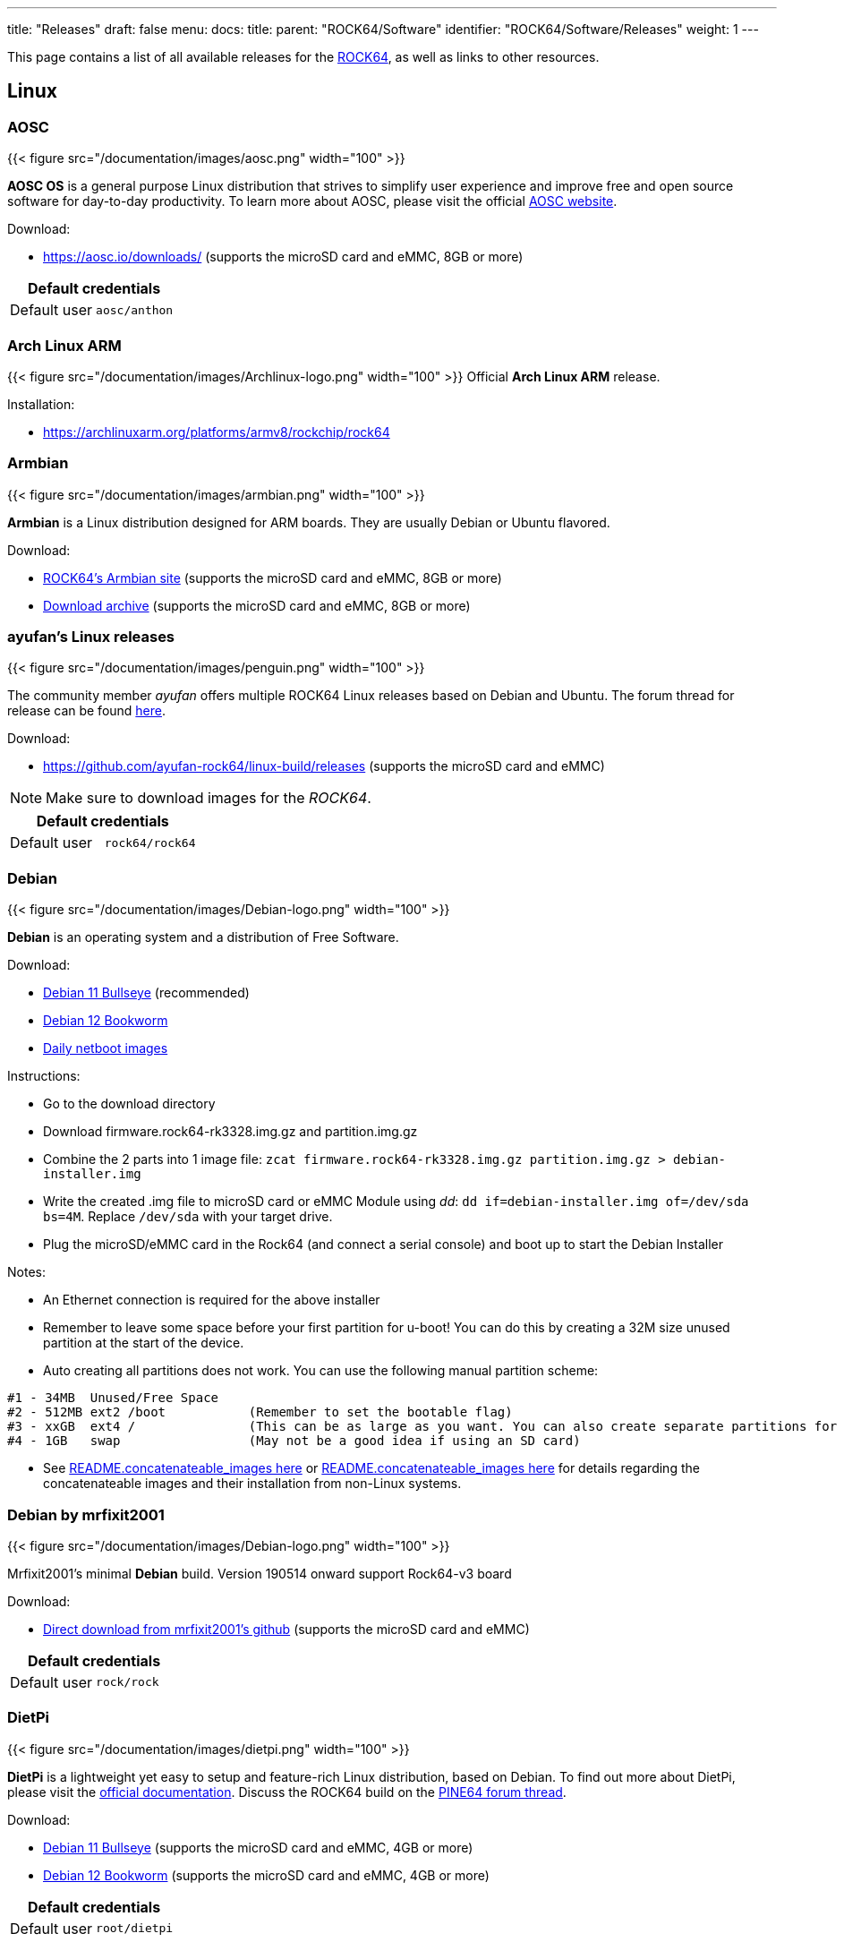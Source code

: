 ---
title: "Releases"
draft: false
menu:
  docs:
    title:
    parent: "ROCK64/Software"
    identifier: "ROCK64/Software/Releases"
    weight: 1
---

This page contains a list of all available releases for the link:/documentation/ROCK64[ROCK64], as well as links to other resources.

== Linux

=== AOSC

{{< figure src="/documentation/images/aosc.png" width="100" >}}

*AOSC OS* is a general purpose Linux distribution that strives to simplify user experience and improve free and open source software for day-to-day productivity. To learn more about AOSC, please visit the official https://aosc.io/[AOSC website].

Download:

* https://aosc.io/downloads/ (supports the microSD card and eMMC, 8GB or more)

|===
2+| Default credentials

|Default user
| `aosc/anthon`
|===

=== Arch Linux ARM

{{< figure src="/documentation/images/Archlinux-logo.png" width="100" >}}
Official *Arch Linux ARM* release.

Installation:

* https://archlinuxarm.org/platforms/armv8/rockchip/rock64

=== Armbian

{{< figure src="/documentation/images/armbian.png" width="100" >}}

*Armbian* is a Linux distribution designed for ARM boards. They are usually Debian or Ubuntu flavored.

Download:

* https://www.armbian.com/rock64/[ROCK64's Armbian site] (supports the microSD card and eMMC, 8GB or more)
* https://armbian.tnahosting.net/archive/rock64/archive/[Download archive] (supports the microSD card and eMMC, 8GB or more)

=== ayufan's Linux releases

{{< figure src="/documentation/images/penguin.png" width="100" >}}

The community member _ayufan_ offers multiple ROCK64 Linux releases based on Debian and Ubuntu. The forum thread for release can be found https://forum.pine64.org/showthread.php?tid=6309[here].

Download:

* https://github.com/ayufan-rock64/linux-build/releases (supports the microSD card and eMMC)

NOTE: Make sure to download images for the _ROCK64_.

|===
2+| Default credentials

|Default user
| `rock64/rock64`
|===

=== Debian

{{< figure src="/documentation/images/Debian-logo.png" width="100" >}}

*Debian* is an operating system and a distribution of Free Software.

Download:

* https://deb.debian.org/debian/dists/bullseye/main/installer-arm64/current/images/netboot/SD-card-images/[Debian 11 Bullseye] (recommended)
* https://deb.debian.org/debian/dists/bookworm/main/installer-arm64/current/images/netboot/SD-card-images/[Debian 12 Bookworm]
* https://d-i.debian.org/daily-images/arm64/[Daily netboot images]

Instructions:

* Go to the download directory
* Download firmware.rock64-rk3328.img.gz and partition.img.gz
* Combine the 2 parts into 1 image file: `zcat firmware.rock64-rk3328.img.gz partition.img.gz > debian-installer.img`
* Write the created .img file to microSD card or eMMC Module using _dd_: `dd if=debian-installer.img of=/dev/sda bs=4M`. Replace `/dev/sda` with your target drive.
* Plug the microSD/eMMC card in the Rock64 (and connect a serial console) and boot up to start the Debian Installer

Notes:

* An Ethernet connection is required for the above installer
* Remember to leave some space before your first partition for u-boot! You can do this by creating a 32M size unused partition at the start of the device.
* Auto creating all partitions does not work. You can use the following manual partition scheme:
----
#1 - 34MB  Unused/Free Space
#2 - 512MB ext2 /boot           (Remember to set the bootable flag)
#3 - xxGB  ext4 /               (This can be as large as you want. You can also create separate partitions for /home /var /tmp)
#4 - 1GB   swap                 (May not be a good idea if using an SD card)
----
* See https://d-i.debian.org/daily-images/arm64/daily/netboot/SD-card-images/README.concatenateable_images[README.concatenateable_images here] or https://deb.debian.org/debian/dists/bullseye/main/installer-arm64/current/images/netboot/SD-card-images/README.concatenateable_images[README.concatenateable_images here] for details regarding the concatenateable images and their installation from non-Linux systems.

=== Debian by mrfixit2001

{{< figure src="/documentation/images/Debian-logo.png" width="100" >}}

Mrfixit2001's minimal *Debian* build. Version 190514 onward support Rock64-v3 board

Download:

* https://github.com/mrfixit2001/debian_builds/releases[Direct download from mrfixit2001's github] (supports the microSD card and eMMC)

|===
2+| Default credentials

|Default user
| `rock/rock`
|===

=== DietPi

{{< figure src="/documentation/images/dietpi.png" width="100" >}}

*DietPi* is a lightweight yet easy to setup and feature-rich Linux distribution, based on Debian. To find out more about DietPi, please visit the https://dietpi.com/docs/[official documentation]. Discuss the ROCK64 build on the https://forum.pine64.org/showthread.php?tid=12514[PINE64 forum thread].

Download:

* https://dietpi.com/downloads/images/DietPi_ROCK64-ARMv8-Bullseye.img.xz[Debian 11 Bullseye] (supports the microSD card and eMMC, 4GB or more)
* https://dietpi.com/downloads/images/DietPi_ROCK64-ARMv8-Bookworm.img.xz[Debian 12 Bookworm] (supports the microSD card and eMMC, 4GB or more)

|===
2+| Default credentials

|Default user
| `root/dietpi`
|===

=== Lakka

{{< figure src="/documentation/images/lakka.png" width="100" >}}

*Lakka* is a lightweight Linux distribution that transforms a small computer into a full blown retrogaming console. Visit https://forum.pine64.org/showthread.php?tid=5354[PINE64 forum] for more information about the Lakka release.

Download:

* https://le.builds.lakka.tv/RK3328.aarch64/ (supports the microSD card and eMMC)

=== LibreELEC

{{< figure src="/documentation/images/libreelec.jpg" width="100" >}}

*LibreELEC* is a "Just enough OS" Linux distribution combining the Kodi media center with an operating system.

Download:

* https://libreelec.tv/downloads/rockchip/[Official build image] (supports the microSD card and eMMC, 8GB or more)
* https://test.libreelec.tv/[Daily builds] (supports the microSD card and eMMC, 8GB or more)

=== Manjaro ARM

{{< figure src="/documentation/images/Manjaro-logo.svg" width="100" >}}

*Manjaro* is a user-friendly Linux distribution based on the independently developed Arch operating system. Manjaro editions for Rock64 are available directly from Manjaro. To learn more about Manjaro please visit the https://forum.manjaro.org/tags/manjaroarm[Manjaro Forum].

NOTE: Only supports ROCK64 version 2 SBC!

Download:

* https://github.com/manjaro-arm/rock64-images/releases[Manjaro ARM ROCK64 GitHub] (supports the microSD card and eMMC)

=== NEMS Linux

{{< figure src="/documentation/images/nems.jpg" width="100" >}}

*NEMS* stands for "Nagios Enterprise Monitoring Server" and it is a modern pre-configured, customized and ready-to-deploy Nagios Core image designed to run on low-cost micro computers. To find out more on NEMS Linux, please visit their https://nemslinux.com/[site].

WARNING: Only supports ROCK64 ver2 SBC

WARNING: Outdated release

Download:

* https://nemslinux.com/download/nagios-for-pine64.php[Download torrent seed from NEMS Linux] (supports the microSD card, 16GB or more, MD5 of the xz file is _6e2088922c5d197db8b8ba3057120389_)
* https://files.pine64.org/os/ROCK64/nems/NEMS_v1.5-Rock64-Build2.zip[Direct download from pine64.org] (supports the microSD card, 16GB or more, MD5 of the xz file is _6e2088922c5d197db8b8ba3057120389_)

NOTE: The installation guide can be found https://docs.nemslinux.com/installation[here].

|===
2+| Default credentials

|Default user
| `nemsadmin/nemsadmin`
|===

=== NextCloudPi

{{< figure src="/documentation/images/nextcloudpi.png" width="100" >}}

*NextCloudPi* comes not only with NextCloud preinstalled, but also with management tools for backups, SSL certificates, SAMBA, enhanced security and more. Visit the project's https://nextcloudpi.com[website]. You can follow the ongoing discussion about NextCloudPi on the https://forum.pine64.org/showthread.php?tid=6047[PINE64 forum].

Download:

WARNING: Outdated release

* https://files.pine64.org/os/ROCK64/nextcloudplus/NextCloudPi_Rock64_08-01-19.img.gz[Direct download from pine64.org]

NOTE: The MD5 hash of the .gz file is _2d3eb799e99a3bb90d5aa7731baf27c6_

|===
2+| Default credentials

|Root user
| `root/1234`
|===

=== OpenMediaVault

{{< figure src="/documentation/images/omv.png" width="100" >}}

*Openmediavault* is the next generation network attached storage (NAS) solution. The forum thread concerning this release can be found https://forum.pine64.org/showthread.php?tid=6309[here].

Download:

* https://github.com/ayufan-rock64/linux-build/releases/[Releases on ayufan's github]
* https://files.pine64.org/os/ROCK64/omv/jessie-openmediavault-rock64-0.5.15-136-armhf_sd2emmc.img.xz[Direct download from pine64.org (32 bit armhf)]
* https://files.pine64.org/os/ROCK64/omv/stretch-openmediavault-rock64-0.9.14-1159-arm64.img.xz[Direct download from pine64.org (64 bit arm64)]
	
NOTE: The MD5 hash of the .xz file is _474c2a5aac8874fd188404c8e04e53e8_
	
* https://files.pine64.org/os/ROCK64/omv/stretch-openmediavault-rock64-0.9.14-1159-armhf.img.xz[Direct download from pine64.org (32 bit armhf)]
	
NOTE: The MD5 hash of the .xz file is _bf5d2ea2bc7a5623ba958ed358a80c2a_

|===
2+| Default credentials

|TTY and SSH, except OMV
| `rock64/rock64`

|OMV for Web
| `admin/openmediavault`

|OMV for TTY
| `root/openmediavault`
|===

=== Recalbox

{{< figure src="/documentation/images/RB.png" width="100" >}}

*Recalbox* is a free and open-source operating system created for the emulation and preservation for retro games. Recalbox allows you to re-play a variety of videogame consoles and platforms in your living room with ease. To find out more about Recalbox and available tweaks to the installation please visit the https://forum.pine64.org/showthread.php?tid=7111[PINE64 forum thread]. Visit the project's https://www.recalbox.com/[website] for more details.

NOTE: Only supports ROCK64 ver2 SBC

Download:

* https://github.com/mrfixit2001/recalbox_rock64/releases[Direct download latest release build from mrfixit2001 GitHub] (supports the microSD card and eMMC, 8GB or more)

=== R-Cade

{{< figure src="/documentation/images/RCadeLogo.jpg" width="100" >}}

Retro Center's *R-Cade*, the 4K Media Center Arcade. https://www.retro-center.com/about-r-cade/[RCade] Features 100+ retro-gaming systems, a lightweight web browser, and full 4K UHD media playback.

Download:

* https://github.com/retro-center/rcade_releases/releases[Direct download from Retro Center's GitHub] (supports the microSD card, eMMC and USB boot)

=== Slackware

{{< figure src="/documentation/images/slackware.jpg" width="100" >}}

*Slackware* is a very old, interesting, convenient and easy distribution. Visit the project's website here (https://fail.pp.ua). You can follow the ongoing discussion about Slackware on the PINE64 forum (https://forum.pine64.org/showthread.php?tid=5868)

NOTE: This Slackware build using the ZST compression algorithm, please visit the https://github.com/facebook/zstd[ZST GitHub site] for a decompression utility.

Download:

* http://dl.fail.pp.ua/slackware/images/rock64/ (supports the microSD card)

|===
2+| Default credentials

|Default user
| `root/password`
|===

Flashing the distribution to the eMMC:

* Flash the image to micro SD, power up the board with micro SD and login
* Copy the image file to micro SD by using SFTP. The image file must have the _.img_ file extension.
* After finish copy the file, power off the board and add eMMC module to the board
* Boot the board, run below command for flashing to eMMC module
* Run `sudo dd if=*[IMAGE]* of=/dev/*[DEVICE]* bs=10M` (example: _sudo dd if=slack-current-aarch64-xfce_08May18-4.4.126-rock64-build-20180508.img of=/dev/mmcblk1 bs=10M_).
* then edit these two files in eMMC module:
** `mount /dev/mmcblk1p1 /media`
** `echo "rootdev=/dev/mmcblk1p1" >> /media/boot/uEnv.txt`
** `sed -i 's:mmcblk0p1:mmcblk1p1:' /media/etc/fstab`
* After that, power off the board and remove the microSD card. Then boot with only the eMMC module.

== BSD

=== FreeBSD

{{< figure src="/documentation/images/Freebsd_Logo.png" width="100" >}}

*FreeBSD* is an operating system used to power modern servers, desktops, and embedded platforms. The https://wiki.freebsd.org/arm/RockChip#Rock64[RockChip FreeBSD page] has instructions for installing FreeBSD. Version 13.0 and greater include prebuilt images.

Download:

* Images for various FreeBSD releases can be found https://www.freebsd.org/where/[here]

|===
2+| Default credentials

|SSH access (enabled by default)
| `freebsd/freebsd`

|Root user
| `root/root`
|===

=== NetBSD

{{< figure src="/documentation/images/netbsd.png" width="100" >}}

*NetBSD* is a free, fast, secure, and highly portable Unix-like Open Source operating system. To learn more about NetBSD please visit https://www.netbsd.org/[NetBSD main page].

Download:

* https://armbsd.org/[Direct download] (select _ROCK64_, supports the microSD card and eMMC)

Notes:

* Instructions concerning enabling SSH can be found https://www.netbsd.org/docs/guide/en/chap-boot.html#chap-boot-ssh[here] or the bootable image from armbsd.org can have the MSDOS partition modified to setup SSH using https://man.netbsd.org/creds_msdos.8[this] method.

|===
2+| Default credentials

|Root user and SSH
| `root/[none]`
|===

=== OpenBSD

{{< figure src="/documentation/images/Puffy_mascot_openbsd.png" width="100" >}}

*OpenBSD* is a security-focused, free and open-source, Unix-like operating system based on the Berkeley Software Distribution. You can install OpenBSD on your Rock64 by following https://github.com/krjdev/rock64_openbsd[these instructions].

== Android

{{< figure src="/documentation/images/Android_logo_2019_(stacked).svg" width="100" >}}

=== Android TV 9.x eMMC (No Google Play)

The *Android 9.0* image for eMMC boot. For the installation of the Playstore on Android 9.0 please follow https://forum.pine64.org/showthread.php?tid=8655[this forum thread].

Image downloads (for direct flashing):

* Stock images (write the image to eMMC module using an USB adapter for the eMMC module)
** https://files.pine64.org/os/ROCK64/android/ROCK64_dd_20190617_stock_android_9.0_emmcboot-16GB.img.gz[Stock image for the 16GB eMMC module] from _pine64.org_ (560MB, MD5 of the Gzip file _D985808B4CA912201372DC2F5F322AE9_, build 20190617)
** https://files.pine64.org/os/ROCK64/android/ROCK64_dd_20190617_stock_android_9.0_emmcboot-32GB.img.gz[Stock image for the 32GB eMMC module] from _pine64.org_ (579MB, MD5 of the Gzip file _5D65A44F78BD08B4584413C8BEEAAF05_, build 20190617)
** https://files.pine64.org/os/ROCK64/android/ROCK64_dd_20190617_stock_android_9.0_emmcboot-64GB.img.gz[Stock image for the 64GB eMMC module] from _pine64.org_ (615MB, MD5 of the Gzip file _B34D1C119386CBA1658E5F0FB9E4413D_, build 20190617)

* Rooted images (write the image to eMMC module using an USB adapter for the eMMC module)
** https://files.pine64.org/os/ROCK64/android/ROCK64_dd_20190618_stock_rooted_android_9.0_emmcboot-16GB.img.gz[Rooted image for 16GB eMMC module] from _pine64.org_ (561MB, MD5 of the Gzip file _DBB5B3D46B77A33BC9F09173C9788E6E_, build 20190618)
** https://files.pine64.org/os/ROCK64/android/ROCK64_dd_20190618_stock_rooted_android_9.0_emmcboot-32GB.img.gz[Rooted image for 32GB eMMC module] from _pine64.org_ (579MB, MD5 of the Gzip file _5F3B97EA72B3227082500B3FB1FAB44A_, build 20190618)
** https://files.pine64.org/os/ROCK64/android/ROCK64_dd_20190618_stock_rooted_android_9.0_emmcboot-64GB.img.gz[Rooted image for 64GB eMMC module] from _pine64.org_ (615MB, MD5 of the Gzip file _6833B124ABA3AC2269A6B4F51EFD1109_, build 20190618)

Image downloads (for Rockchip Tool):

* https://files.pine64.org/os/ROCK64/android/ROCK64_20190617_stock_android_9.0_emmcboot.img.gz[Stock image] from _pine64.org_ (544MB, MD5 of the Gzip file _9B717263E7749A732C8B5C7D7D59C5C6_, build 20190617)
* https://files.pine64.org/os/ROCK64/android/ROCK64_20190618_stock_rooted_android_9.0_emmcboot.img.gz[Rooted image] from _pine64.org_ (544MB, MD5 of the Gzip file _FC5F80C3A939AD0F8DCE5B85F22D20A1_, build 20190618)

NOTE: See the guide to flashing eMMC using Rockchip Tools. Please unzip the file first and then use Rockchip tool to flash it. The OTG port located at top USB 2.0 port and it needs USB type A to type A cable.

Notes:

* Please allow 10-15 minutes on first boot for initialization

=== Android 9.x (No Google Play)

The rooted *Android 9.0 TV* image for booting from the microSD card. For the installation of the Playstore on Android 9.0 please follow https://forum.pine64.org/showthread.php?tid=8655[this forum thread].

Image downloads (for direct flashing):

* https://files.pine64.org/os/ROCK64/android/ROCK64_dd_20190621_stock_rooted_android_9.0_sdboot-8GB.img.gz[Image for 8GB microSD cards] from _pine64.org_ (546MB, MD5 of the Gzip file _A250B72CD6AAB24B8156DE08EB15530C_, build 20190621)
* https://files.pine64.org/os/ROCK64/android/ROCK64_dd_20190621_stock_rooted_android_9.0_sdboot-16GB.img.gz[Image for 16GB microSD cards] from _pine64.org_ (556MB, MD5 of the Gzip file _09A6BACD71159853D5E4C6C21C883B0F_, build 20190621)
* https://files.pine64.org/os/ROCK64/android/ROCK64_dd_20190621_stock_rooted_android_9.0_sdboot-32GB.img.gz[Image for 32GB microSD cards] from _pine64.org_ (574MB, MD5 of the Gzip file _C68DC5D96F1C546B96EC690CE7BFE910_, build 20190621)
* https://files.pine64.org/os/ROCK64/android/ROCK64_dd_20190621_stock_rooted_android_9.0_sdboot-64GB.img.gz[Image for 64GB microSD cards] from _pine64.org_ (707MB, MD5 of the Gzip file _4EFC87B4CEE4C7655618DCA95EF7DD0D_, build 20190621)

NOTE: Flash the file to the microSD card, for example using _dd_.

Image downloads (for Rockchip SDDisk Tool):

* https://files.pine64.org/os/ROCK64/android/ROCK64_20190621_stock_rooted_android_9.0_sdboot.img.gz[Direct download] from _pine64.org_ (539MB, MD5 of the Gzip file _EE00D309745F842213E21B2F1E20C510_, build 20190621)

NOTE: Please unzip first and then using Android tool to flash it. Allow 3-5 minutes boot up time on first boot for initialization. The Rockchip SDDisk Tool ver. 1.57 can be found https://files.pine64.org/os/ROCK64/android/SDDiskTool_v1.57.zip[here].

=== Android 8.x TV eMMC (preinstalled Google Play Store)

The *Android 8.1 TV* stock image for booting from the eMMC.

Image downloads (for direct flashing to the eMMC module):

* https://files.pine64.org/os/ROCK64/android/rock64_20180606_stock_android_8.1_emmcboot.img.xz[Direct download] from _pine64.org_ (561MB, MD5 of the .xz file _C05846B89A6483DA911CEA604627524F_, build 20180606)

NOTE: Please allow 10-15 minutes boot up time on first boot for initialization.

Image downloads (for Rockchip Tool):

* https://files.pine64.org/os/ROCK64/android/rock64_android8.1_emmc_boot_v1.1.zip[Direct download] from _pine64.org_ (752MB, MD5 of the .xz file _9738F060D2F62A83637797363D2B38C9_, build 20180606)

NOTE: See the page about how to flash the eMMC using Rockchip Tools. Please unzip the file first and then use Rockchip tool to flash it. The OTG port located at top USB 2.0 port and it needs USB type A to type A cable.

=== Android 8.x TV

The *Android 8.1* stock image for microSD boot, build 20180623.

Download:

* https://files.pine64.org/os/ROCK64/android/rock64_20180623_stock_android_8.1_sdboot.img.xz[Direct download] from _pine64.org_ (575MB, supports the microSD card)

NOTE: The MD5 hash of the .xz file is _85372A568C114ADE7CD9632CEBA193E9_

Notes:

* Write the image to a microSD card using _dd_ and boot it.
* Please allow 10-15 minutes on first boot for initialization

=== Android 7.x eMMC

The rooted _Android 7.1.2_ stock image, build 20171204.

Download image (microSD card to eMMC):

* https://files.pine64.org/os/ROCK64/android/rock64_20171204_stock_android_7.1.2_rooted_sd2emmc.img.xz[Direct download] from _pine64.org_ (558MB, MD5 of the .xz file _43443467DFCAEDE767556843EB4D6707_)

NOTE: DD image to a microSD card. Shorting the eMMC PIN with a jumper as shown on the first image of the https://files.pine64.org/doc/rock64/guide/ROCK64_Installing_Android_To_eMMC.pdf[guide to install stock Android build to eMMC module]. After power ON the box for 2-3 second, quickly remove the jumper, then it will start writing the new image to the eMMC. Please allow around 1 minute of boot up time before UI is presented via HDMI. Please allow 10-15 minutes boot up time on first boot for initialization. Has USB 3.0 patches. Enable _Real Time Clock support_ for _Popcorn Hour Transformer_.

Download image (eMMC boot):

* https://files.pine64.org/os/ROCK64/android/rock64_20171204_stock_android_7.1.2_rooted_emmc.img.xz[Direct download] from _pine64.org_ (544MB, MD5 of the .xz file _7C831F9E6B4311A3B3D4743FBBB628D0_)

NOTE: Please unzip first and then using Android tool to flash in. Has USB 3.0 patches. Enable _Real Time Clock support_ for _Popcorn Hour Transformer_.

Notes:

* See link:/documentation/ROCK64/Software/MAC_address[MAC address] on how to set the MAC address.

=== Android TV 7.x eMMC

The *Android TV 7.1* community build image by ayufan.

Download image (eMMC):

* https://github.com/ayufan-rock64/android-7.1/releases/latest[Direct download latest release build from ayufan github and look for android-7.1-rock-64-rock64_atv-x.x.x-xx-update.zip]

NOTE: For eMMC flash-all image, please unzip first and then use Android tool to flash in

Notes:

* Please allow 5 minutes boot up time on first time for initialization
* See link:/documentation/ROCK64/Software/MAC_address[MAC address] on how to set the MAC address.
* https://github.com/ayufan-rock64/android-7.1/releases/tag/0.3.4[Release notes on ayufan Android 7.1 github]

=== Android TV 7.x

The *Android TV 7.1* community build image for microSD boot by _ayufan_.

Download:

* https://github.com/ayufan-rock64/android-7.1/releases/latest[Direct download latest release build from ayufan github and look for android-7.1-rock-64-rock64_atv-x.x.x-xx-raw.img.gz] (supports the microSD card)

== Android SDK

The *Android P SDK* (v9.0).

Download:

* https://files.pine64.org/SDK/ROCK64/ROCK64_SDK_android9.0.tar.gz[Direct Download] from _pine64.org_ (104.34GB)

NOTE: The MD5 hash of the TAR-GZip file is _1EAC08942E238293E3AF11C7890DF307_

